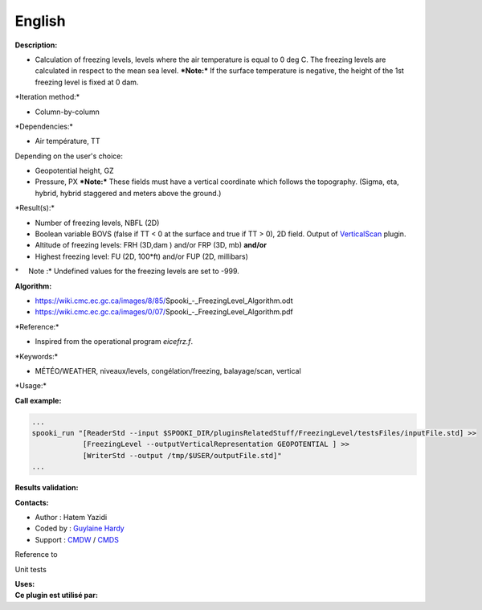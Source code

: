 English
-------

**Description:**

-  Calculation of freezing levels, levels where the air temperature is
   equal to 0 deg C.
   The freezing levels are calculated in respect to the mean sea level.
   ***Note:*** If the surface temperature is negative, the height of the
   1st freezing level is fixed at 0 dam.

\*Iteration method:\*

-  Column-by-column

\*Dependencies:\*

-  Air température, TT

| Depending on the user's choice:

-  Geopotential height, GZ
-  Pressure, PX
   ***Note:*** These fields must have a vertical coordinate which
   follows the topography. (Sigma, eta, hybrid, hybrid staggered and
   meters above the ground.)

\*Result(s):\*

-  Number of freezing levels, NBFL (2D)
-  Boolean variable BOVS (false if TT < 0 at the surface and true if TT
   > 0), 2D field. Output of `VerticalScan <pluginVerticalScan.html>`__
   plugin.

-  Altitude of freezing levels:
   FRH (3D,dam )
   and/or
   FRP (3D, mb)
   **and/or**
-  Highest freezing level:
   FU (2D, 100\*ft)
   and/or
   FUP (2D, millibars)

\*     Note :\* Undefined values for the freezing levels are set to
-999.

**Algorithm:**

-  https://wiki.cmc.ec.gc.ca/images/8/85/Spooki_-_FreezingLevel_Algorithm.odt
-  https://wiki.cmc.ec.gc.ca/images/0/07/Spooki_-_FreezingLevel_Algorithm.pdf

\*Reference:\*

-  Inspired from the operational program *eicefrz.f*.

\*Keywords:\*

-  MÉTÉO/WEATHER, niveaux/levels, congélation/freezing, balayage/scan,
   vertical

\*Usage:\*

**Call example:**

.. code:: example

    ...
    spooki_run "[ReaderStd --input $SPOOKI_DIR/pluginsRelatedStuff/FreezingLevel/testsFiles/inputFile.std] >>
                [FreezingLevel --outputVerticalRepresentation GEOPOTENTIAL ] >>
                [WriterStd --output /tmp/$USER/outputFile.std]"
    ...

**Results validation:**

**Contacts:**

-  Author : Hatem Yazidi
-  Coded by : `Guylaine
   Hardy <https://wiki.cmc.ec.gc.ca/wiki/User:Hardyg>`__
-  Support : `CMDW <https://wiki.cmc.ec.gc.ca/wiki/CMDW>`__ /
   `CMDS <https://wiki.cmc.ec.gc.ca/wiki/CMDS>`__

Reference to

Unit tests

| **Uses:**
| **Ce plugin est utilisé par:**

 
